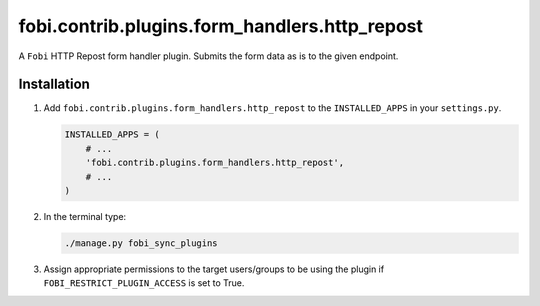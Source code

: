 fobi.contrib.plugins.form_handlers.http_repost
----------------------------------------------
A ``Fobi`` HTTP Repost form handler plugin. Submits the form
data as is to the given endpoint.

Installation
~~~~~~~~~~~~
(1) Add ``fobi.contrib.plugins.form_handlers.http_repost`` to the
    ``INSTALLED_APPS`` in your ``settings.py``.

    .. code-block:: python

        INSTALLED_APPS = (
            # ...
            'fobi.contrib.plugins.form_handlers.http_repost',
            # ...
        )

(2) In the terminal type:

    .. code-block:: sh

        ./manage.py fobi_sync_plugins

(3) Assign appropriate permissions to the target users/groups to be using
    the plugin if ``FOBI_RESTRICT_PLUGIN_ACCESS`` is set to True.
